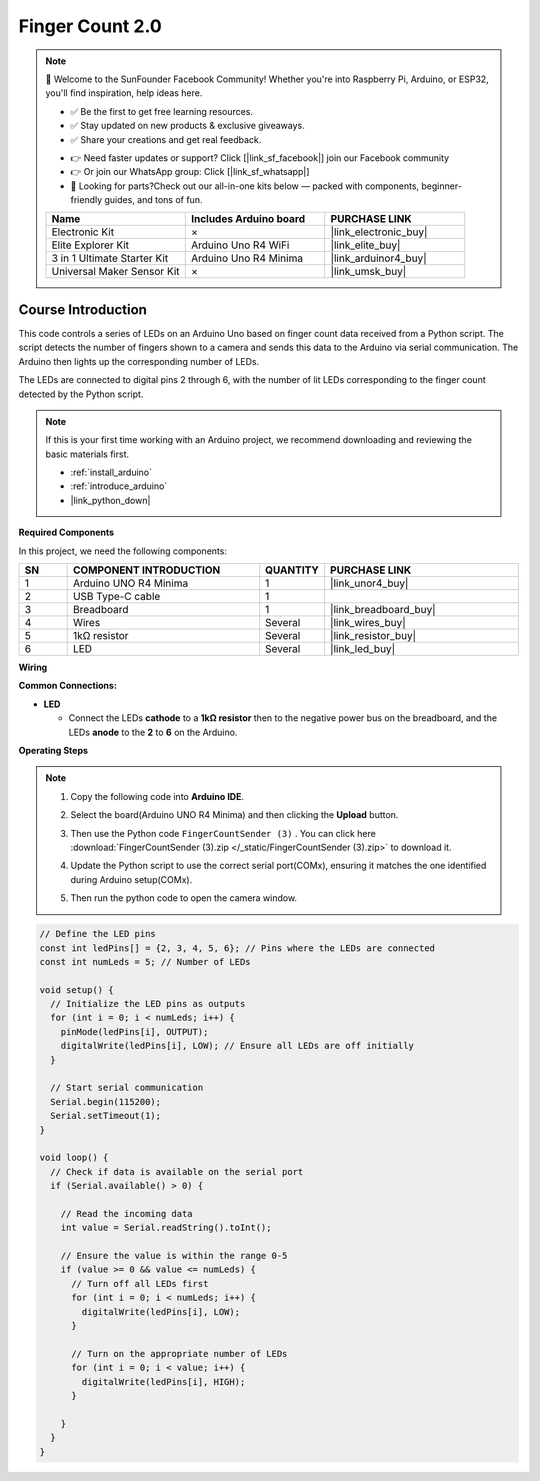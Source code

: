 .. _finger_count2.0:

Finger Count 2.0
==============================================================

.. note::
  
  🌟 Welcome to the SunFounder Facebook Community! Whether you're into Raspberry Pi, Arduino, or ESP32, you'll find inspiration, help ideas here.
   
  - ✅ Be the first to get free learning resources. 
   
  - ✅ Stay updated on new products & exclusive giveaways. 
   
  - ✅ Share your creations and get real feedback.
   
  * 👉 Need faster updates or support? Click [|link_sf_facebook|] join our Facebook community 

  * 👉 Or join our WhatsApp group: Click [|link_sf_whatsapp|]
   
  * 🎁 Looking for parts?Check out our all-in-one kits below — packed with components, beginner-friendly guides, and tons of fun.
  
  .. list-table::
    :widths: 20 20 20
    :header-rows: 1

    *   - Name	
        - Includes Arduino board
        - PURCHASE LINK
    *   - Electronic Kit
        - ×
        - |link_electronic_buy|
    *   - Elite Explorer Kit	
        - Arduino Uno R4 WiFi
        - |link_elite_buy|
    *   - 3 in 1 Ultimate Starter Kit	
        - Arduino Uno R4 Minima
        - |link_arduinor4_buy|
    *   - Universal Maker Sensor Kit
        - ×
        - |link_umsk_buy|

Course Introduction
------------------------

This code controls a series of LEDs on an Arduino Uno based on finger count data received from a Python script. The script detects the number of fingers shown to a camera and sends this data to the Arduino via serial communication. The Arduino then lights up the corresponding number of LEDs.

The LEDs are connected to digital pins 2 through 6, with the number of lit LEDs corresponding to the finger count detected by the Python script.

.. raw:: html

  <iframe width="700" height="394" src="https://www.youtube.com/embed/2rbsWhSfNDA?si=iHuHrFySY0r3VzWn" title="YouTube video player" frameborder="0" allow="accelerometer; autoplay; clipboard-write; encrypted-media; gyroscope; picture-in-picture; web-share" referrerpolicy="strict-origin-when-cross-origin" allowfullscreen></iframe>

.. note::

  If this is your first time working with an Arduino project, we recommend downloading and reviewing the basic materials first.
  
  * :ref:`install_arduino`
  * :ref:`introduce_arduino`
  * |link_python_down|

**Required Components**

In this project, we need the following components:

.. list-table::
    :widths: 5 20 5 20
    :header-rows: 1

    *   - SN
        - COMPONENT INTRODUCTION	
        - QUANTITY
        - PURCHASE LINK

    *   - 1
        - Arduino UNO R4 Minima
        - 1
        - |link_unor4_buy|
    *   - 2
        - USB Type-C cable
        - 1
        - 
    *   - 3
        - Breadboard
        - 1
        - |link_breadboard_buy|
    *   - 4
        - Wires
        - Several
        - |link_wires_buy|
    *   - 5
        - 1kΩ resistor
        - Several
        - |link_resistor_buy|
    *   - 6
        - LED
        - Several
        - |link_led_buy|

**Wiring**

.. image:: img/finger_count_bb.png

**Common Connections:**

* **LED**

  - Connect the LEDs **cathode** to a **1kΩ resistor** then to the negative power bus on the breadboard, and the LEDs **anode** to the **2** to **6** on the Arduino.

**Operating Steps**

.. note::

    1. Copy the following code into **Arduino IDE**. 
    2. Select the board(Arduino UNO R4 Minima) and then clicking the **Upload** button.
    3. Then use the Python code ``FingerCountSender (3)`` . You can click here :download:`FingerCountSender (3).zip </_static/FingerCountSender (3).zip>` to download it. 
    4. Update the Python script to use the correct serial port(COMx), ensuring it matches the one identified during Arduino setup(COMx).
        .. image:: img/port1.png
    5. Then run the python code to open the camera window.
.. code-block:: arduino


      // Define the LED pins
      const int ledPins[] = {2, 3, 4, 5, 6}; // Pins where the LEDs are connected
      const int numLeds = 5; // Number of LEDs

      void setup() {
        // Initialize the LED pins as outputs
        for (int i = 0; i < numLeds; i++) {
          pinMode(ledPins[i], OUTPUT);
          digitalWrite(ledPins[i], LOW); // Ensure all LEDs are off initially
        }
        
        // Start serial communication
        Serial.begin(115200);
        Serial.setTimeout(1);
      }

      void loop() {
        // Check if data is available on the serial port
        if (Serial.available() > 0) {

          // Read the incoming data
          int value = Serial.readString().toInt();
          
          // Ensure the value is within the range 0-5
          if (value >= 0 && value <= numLeds) {
            // Turn off all LEDs first
            for (int i = 0; i < numLeds; i++) {
              digitalWrite(ledPins[i], LOW);
            }

            // Turn on the appropriate number of LEDs
            for (int i = 0; i < value; i++) {
              digitalWrite(ledPins[i], HIGH);
            }

          }
        }
      }
